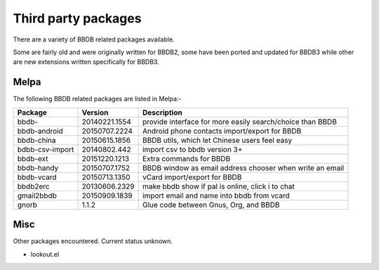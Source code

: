 ====================
Third party packages
====================

There are a variety of BBDB related packages available.

Some are fairly old and were originally written for BBDB2, some have
been ported and updated for BBDB3 while other are new extensions
written specifically for BBDB3.

-----
Melpa
-----

The following BBDB related packages are listed in Melpa:-

+-----------------+---------------+-----------------------------------------------------------+
| Package         |       Version | Description                                               |
+=================+===============+===========================================================+
| bbdb-           | 20140221.1554 | provide interface for more easily search/choice than BBDB |
+-----------------+---------------+-----------------------------------------------------------+
| bbdb-android    | 20150707.2224 | Android phone contacts import/export for BBDB             |
+-----------------+---------------+-----------------------------------------------------------+
| bbdb-china      | 20150615.1856 | BBDB utils, which let Chinese users feel easy             |
+-----------------+---------------+-----------------------------------------------------------+
| bdbb-csv-import |  20140802.442 | import csv to bbdb version 3+                             |
+-----------------+---------------+-----------------------------------------------------------+
| bbdb-ext        | 20151220.1213 | Extra commands for BBDB                                   |
+-----------------+---------------+-----------------------------------------------------------+
| bbdb-handy      | 20150707.1752 | BBDB window as email address chooser when write an email  |
+-----------------+---------------+-----------------------------------------------------------+
| bbdb-vcard      | 20150713.1350 | vCard import/export for BBDB                              |
+-----------------+---------------+-----------------------------------------------------------+
| bbdb2erc        | 20130606.2329 | make bbdb show if pal is online, click i to chat          |
+-----------------+---------------+-----------------------------------------------------------+
| gmail2bbdb      | 20150909.1839 | import email and name into bbdb from vcard                |
+-----------------+---------------+-----------------------------------------------------------+
| gnorb           |         1.1.2 | Glue code between Gnus, Org, and BBDB                     |
+-----------------+---------------+-----------------------------------------------------------+

----
Misc
----

Other packages encountered. Current status unknown.

* lookout.el

